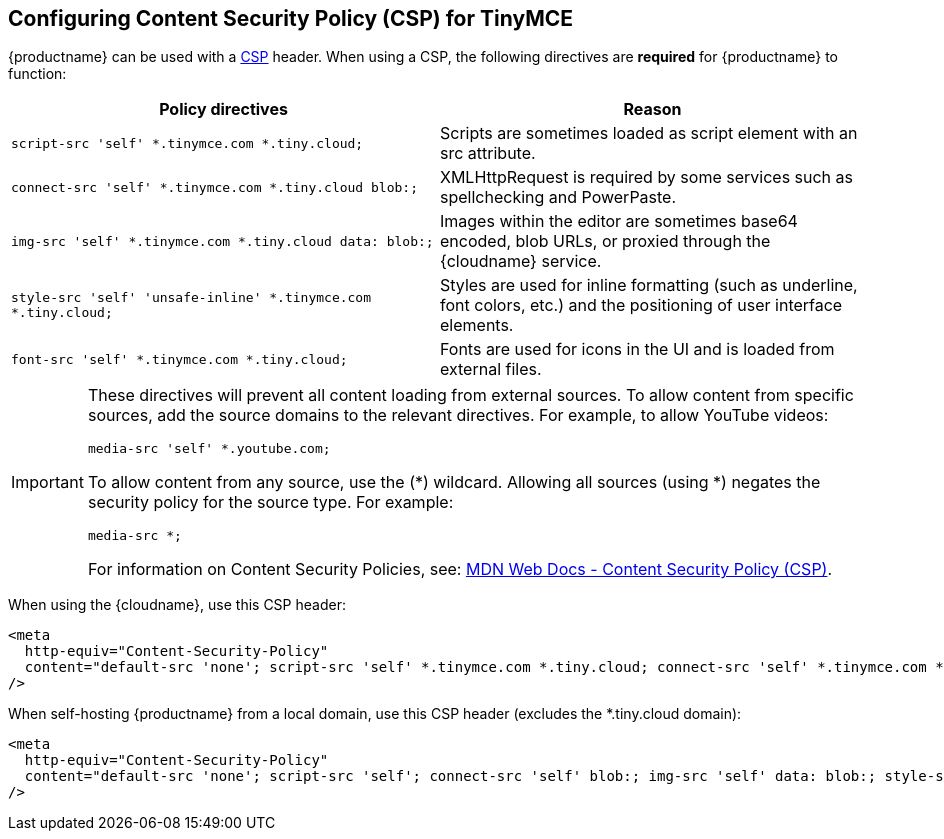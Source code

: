 [[configuringcontentsecuritypolicycspfortinymce]]
== Configuring Content Security Policy (CSP) for TinyMCE

{productname} can be used with a https://content-security-policy.com/[CSP] header. When using a CSP, the following directives are *required* for {productname} to function:

[cols=",",options="header",]
|===
|Policy directives |Reason
|`+script-src 'self' *.tinymce.com *.tiny.cloud;+` |Scripts are sometimes loaded as script element with an src attribute.
|`+connect-src 'self' *.tinymce.com *.tiny.cloud blob:;+` |XMLHttpRequest is required by some services such as spellchecking and PowerPaste.
|`+img-src 'self' *.tinymce.com *.tiny.cloud data: blob:;+` |Images within the editor are sometimes base64 encoded, blob URLs, or proxied through the {cloudname} service.
|`+style-src 'self' 'unsafe-inline' *.tinymce.com *.tiny.cloud;+` |Styles are used for inline formatting (such as underline, font colors, etc.) and the positioning of user interface elements.
|`+font-src 'self' *.tinymce.com *.tiny.cloud;+` |Fonts are used for icons in the UI and is loaded from external files.
|===

[IMPORTANT]
====
These directives will prevent all content loading from external sources. To allow content from specific sources, add the source domains to the relevant directives. For example, to allow YouTube videos:

[source,html]
----
media-src 'self' *.youtube.com;
----

To allow content from any source, use the (*) wildcard. Allowing all sources (using *) negates the security policy for the source type. For example:

[source,html]
----
media-src *;
----

For information on Content Security Policies, see: https://developer.mozilla.org/en-US/docs/Web/HTTP/CSP[MDN Web Docs - Content Security Policy (CSP)].
====

When using the {cloudname}, use this CSP header:

[source,html]
----
<meta
  http-equiv="Content-Security-Policy"
  content="default-src 'none'; script-src 'self' *.tinymce.com *.tiny.cloud; connect-src 'self' *.tinymce.com *.tiny.cloud blob:; img-src 'self' *.tinymce.com *.tiny.cloud data: blob:; style-src 'self' 'unsafe-inline' *.tinymce.com *.tiny.cloud; font-src 'self' *.tinymce.com *.tiny.cloud;"
/>
----

When self-hosting {productname} from a local domain, use this CSP header (excludes the *.tiny.cloud domain):

[source,html]
----
<meta
  http-equiv="Content-Security-Policy"
  content="default-src 'none'; script-src 'self'; connect-src 'self' blob:; img-src 'self' data: blob:; style-src 'self' 'unsafe-inline'; font-src 'self';"
/>
----
